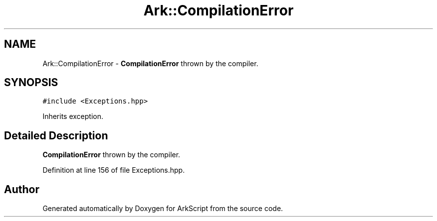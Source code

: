 .TH "Ark::CompilationError" 3 "Wed Dec 30 2020" "ArkScript" \" -*- nroff -*-
.ad l
.nh
.SH NAME
Ark::CompilationError \- \fBCompilationError\fP thrown by the compiler\&.  

.SH SYNOPSIS
.br
.PP
.PP
\fC#include <Exceptions\&.hpp>\fP
.PP
Inherits exception\&.
.SH "Detailed Description"
.PP 
\fBCompilationError\fP thrown by the compiler\&. 
.PP
Definition at line 156 of file Exceptions\&.hpp\&.

.SH "Author"
.PP 
Generated automatically by Doxygen for ArkScript from the source code\&.
